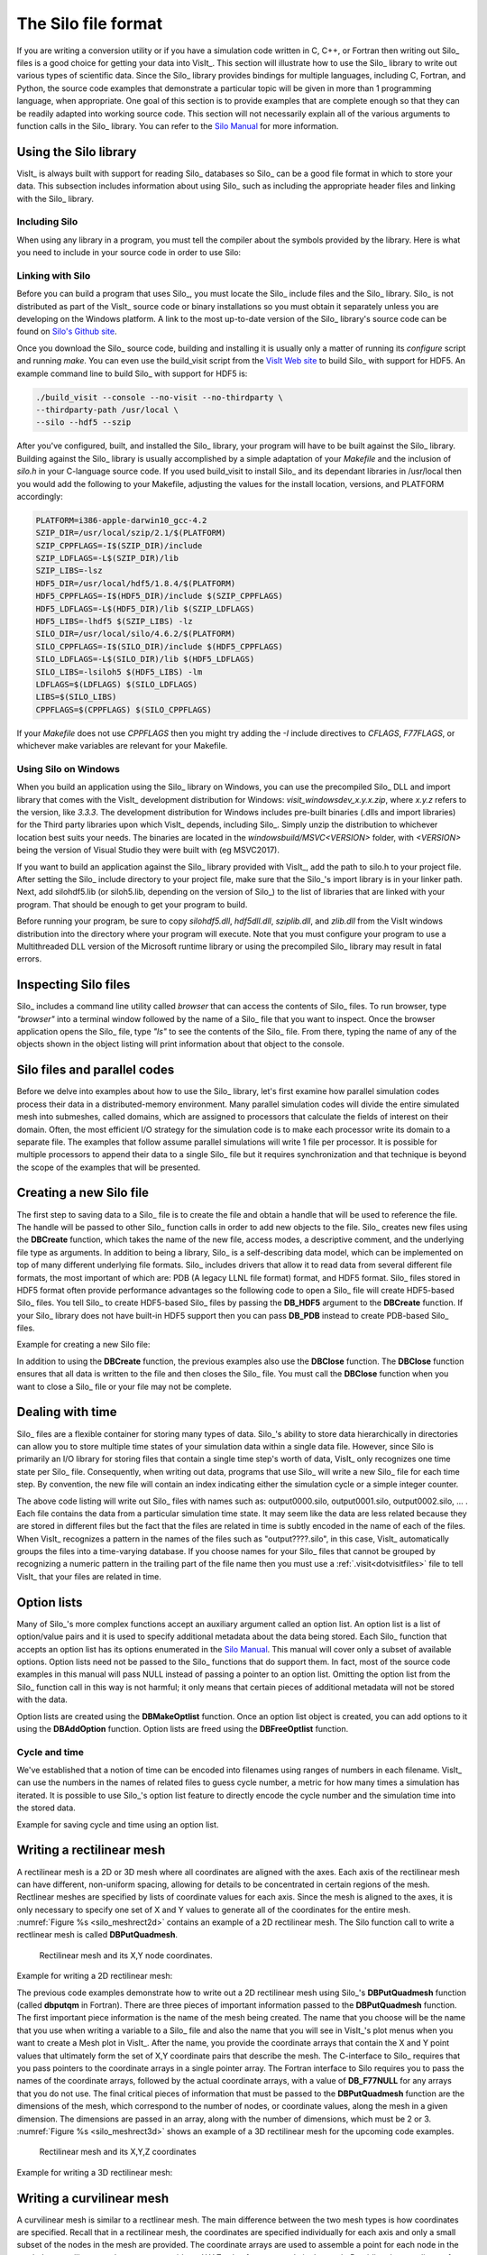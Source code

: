 .. _Data_Into_VisIt_Silo:

The Silo file format
====================

If you are writing a conversion utility or if you have a simulation code written in C, C++, or Fortran then writing out Silo_ files is a good choice for getting your data into VisIt_.
This section will illustrate how to use the Silo_ library to write out various types of scientific data.
Since the Silo_ library provides bindings for multiple languages, including C, Fortran, and Python, the source code examples that demonstrate a particular topic will be given in more than 1 programming language, when appropriate.
One goal of this section is to provide examples that are complete enough so that they can be readily adapted into working source code.
This section will not necessarily explain all of the various arguments to function calls in the Silo_ library.
You can refer to the `Silo Manual <https://software.llnl.gov/Silo/manual.html>`_ for more information.

Using the Silo library
~~~~~~~~~~~~~~~~~~~~~~

VisIt_ is always built with support for reading Silo_ databases so Silo_ can be a good file format in which to store your data.
This subsection includes information about using Silo_ such as including the appropriate header files and linking with the Silo_ library.

Including Silo
""""""""""""""

When using any library in a program, you must tell the compiler about the symbols provided by the library.
Here is what you need to include in your source code in order to use Silo:

.. tabs::

  .. code-tab:: c

    #include <silo.h>

  .. code-tab:: fortranfixed
  
    include "silo.inc"


Linking with Silo
"""""""""""""""""

Before you can build a program that uses Silo_, you must locate the Silo_ include files and the Silo_ library.
Silo_ is not distributed as part of the VisIt_ source code or binary installations so you must obtain it separately unless you are developing on the Windows platform.
A link to the most up-to-date version of the Silo_ library's source code can be found on `Silo's Github site <https://github.com/LLNL/Silo/releases>`_.

Once you download the Silo_ source code, building and installing it is usually only a matter of running its *configure* script and running *make*.
You can even use the build_visit script from the `VisIt Web site <https://github.com/visit-dav/visit/releases>`_ to build Silo_ with support for HDF5.
An example command line to build Silo_ with support for HDF5 is:

.. code-block:: bash

  ./build_visit --console --no-visit --no-thirdparty \
  --thirdparty-path /usr/local \
  --silo --hdf5 --szip

After you've configured, built, and installed the Silo_ library, your program will have to be built against the Silo_ library.
Building against the Silo_ library is usually accomplished by a simple adaptation of your *Makefile* and the inclusion of *silo.h* in your C-language source code.
If you used build_visit to install Silo_ and its dependant libraries in /usr/local then you would add the following to your Makefile, adjusting the values for the install location, versions, and PLATFORM accordingly:

.. code-block::

  PLATFORM=i386-apple-darwin10_gcc-4.2
  SZIP_DIR=/usr/local/szip/2.1/$(PLATFORM)
  SZIP_CPPFLAGS=-I$(SZIP_DIR)/include
  SZIP_LDFLAGS=-L$(SZIP_DIR)/lib
  SZIP_LIBS=-lsz
  HDF5_DIR=/usr/local/hdf5/1.8.4/$(PLATFORM)
  HDF5_CPPFLAGS=-I$(HDF5_DIR)/include $(SZIP_CPPFLAGS)
  HDF5_LDFLAGS=-L$(HDF5_DIR)/lib $(SZIP_LDFLAGS)
  HDF5_LIBS=-lhdf5 $(SZIP_LIBS) -lz
  SILO_DIR=/usr/local/silo/4.6.2/$(PLATFORM)
  SILO_CPPFLAGS=-I$(SILO_DIR)/include $(HDF5_CPPFLAGS)
  SILO_LDFLAGS=-L$(SILO_DIR)/lib $(HDF5_LDFLAGS)
  SILO_LIBS=-lsiloh5 $(HDF5_LIBS) -lm
  LDFLAGS=$(LDFLAGS) $(SILO_LDFLAGS)
  LIBS=$(SILO_LIBS)
  CPPFLAGS=$(CPPFLAGS) $(SILO_CPPFLAGS)

If your *Makefile* does not use *CPPFLAGS* then you might try adding the `-I` include directives to *CFLAGS*, *F77FLAGS*, or whichever make variables are relevant for your Makefile.

Using Silo on Windows
"""""""""""""""""""""

When you build an application using the Silo_ library on Windows, you can use the precompiled Silo_ DLL and import library that comes with the VisIt_ development distribution for Windows: *visit_windowsdev_x.y.x.zip*, where *x.y.z* refers to the version, like *3.3.3*.
The development distribution for Windows includes pre-built binaries (.dlls and import libraries) for the Third party libraries upon which VisIt_ depends, including Silo_.
Simply unzip the distribution to whichever location best suits your needs.
The binaries are located in the *windowsbuild/MSVC<VERSION>* folder, with *<VERSION>* being the version of Visual Studio they were built with (eg MSVC2017).

If you want to build an application against the Silo_ library provided with VisIt_, add the path to silo.h to your project file.
After setting the Silo_ include directory to your project file, make sure that the Silo_'s import library is in your linker path.
Next, add silohdf5.lib (or siloh5.lib, depending on the version of Silo_) to the list of libraries that are linked with your program.
That should be enough to get your program to build.

Before running your program, be sure to copy *silohdf5.dll*, *hdf5dll.dll*, *sziplib.dll*, and *zlib.dll* from the VisIt windows distribution into the directory where your program will execute.
Note that you must configure your program to use a Multithreaded DLL version of the Microsoft runtime library or using the precompiled Silo_ library may result in fatal errors.

Inspecting Silo files
~~~~~~~~~~~~~~~~~~~~~

Silo_ includes a command line utility called *browser* that can access the contents of Silo_ files.
To run browser, type *"browser"* into a terminal window followed by the name of a Silo_ file that you want to inspect.
Once the browser application opens the Silo_ file, type *"ls"* to see the contents of the Silo_ file.
From there, typing the name of any of the objects shown in the object listing will print information about that object to the console.

Silo files and parallel codes
~~~~~~~~~~~~~~~~~~~~~~~~~~~~~

Before we delve into examples about how to use the Silo_ library, let's first examine how parallel simulation codes process their data in a distributed-memory environment.
Many parallel simulation codes will divide the entire simulated mesh into submeshes, called domains, which are assigned to processors that calculate the fields of interest on their domain.
Often, the most efficient I/O strategy for the simulation code is to make each
processor write its domain to a separate file.
The examples that follow assume parallel simulations will write 1 file per processor.
It is possible for multiple processors to append their data to a single Silo_ file but it requires synchronization and that technique is beyond the scope of the examples that will be presented.

Creating a new Silo file
~~~~~~~~~~~~~~~~~~~~~~~~

The first step to saving data to a Silo_ file is to create the file and obtain a handle that will be used to reference the file.
The handle will be passed to other Silo_ function calls in order to add new objects to the file.
Silo_ creates new files using the **DBCreate** function, which takes the name of the new file, access modes, a descriptive comment, and the underlying file type as arguments.
In addition to being a library, Silo_ is a self-describing data model, which can be implemented on top of many different underlying file formats.
Silo_ includes drivers that allow it to read data from several different file formats, the most important of which are: PDB (A legacy LLNL file format) format, and HDF5 format.
Silo_ files stored in HDF5 format often provide performance advantages so the following code to open a Silo_ file will create HDF5-based Silo_ files.
You tell Silo_ to create HDF5-based Silo_ files by passing the **DB_HDF5** argument to the **DBCreate** function.
If your Silo_ library does not have built-in HDF5 support then you can pass **DB_PDB** instead to create PDB-based Silo_ files.


Example for creating a new Silo file:

.. tabs::

  .. code-tab:: c

    #include <silo.h>
    #include <stdio.h>

    int
    main(int argc, char *argv[])
    {
        DBfile *dbfile = NULL;
        /* Open the Silo file */
        dbfile = DBCreate("basic.silo", DB_CLOBBER, DB_LOCAL,
                          "Comment about the data", DB_HDF5);
        if(dbfile == NULL)
        {
            fprintf(stderr, "Could not create Silo file!\n");
            return -1;
        }
        /* Add other Silo calls here. */
        /* Close the Silo file. */
        DBClose(dbfile);
        return 0;
    }

  .. code-tab:: fortranfixed

        progam main
        implicit none
        include "silo.inc"
        integer dbfile, ierr
    c The 11 and 22 arguments represent the lengths of strings
        ierr = dbcreate("fbasic.silo", 11, DB_CLOBBER, DB_LOCAL,
        .               "Comment about the data", 22, DB_HDF5, dbfile)
        if(dbfile.eq.-1) then
            write (6,*) 'Could not create Silo file!\n'
            goto 10000
        endif
    c Add other Silo calls here.
    c Close the Silo file.
        ierr = dbclose(dbfile)
    10000 stop
        end

In addition to using the **DBCreate** function, the previous examples also use the **DBClose** function.
The **DBClose** function ensures that all data is written to the file and then closes the Silo_ file.
You must call the **DBClose** function when you want to close a Silo_ file or your file may not be complete.

Dealing with time
~~~~~~~~~~~~~~~~~

Silo_ files are a flexible container for storing many types of data.
Silo_'s ability to store data hierarchically in directories can allow you to store multiple time states of your simulation data within a single data file.
However, since Silo is primarily an I/O library for storing files that contain a single time step's worth of data, VisIt_ only recognizes one time state per Silo_ file.
Consequently, when writing out data, programs that use Silo_ will write a new Silo_ file for each time step.
By convention, the new file will contain an index indicating either the simulation cycle or a simple integer counter.

.. code-block:: c
  :caption:  C-Language example for dealing with time

  /* SIMPLE SIMULATION SKELETON */
  void write_vis_dump(int cycle)
  {
      DBfile *dbfile = NULL;
      /* Create a unique filename for the new Silo file*/
      char filename[100];
      sprintf(filename, "output%04d.silo", cycle);
      /* Open the Silo file */
      dbfile = DBCreate(filename, DB_CLOBBER, DB_LOCAL,
          "simulation time step", DB_HDF5);
      /* Add other Silo calls to write data here. */
      /* Close the Silo file. */
      DBClose(dbfile);
  }

  int main(int, char **)
  {
      int cycle = 0;
      read_input_deck();
      do
      {
          simulate_one_timestep();
          write_vis_dump(cycle);
          cycle = cycle + 1;
      } while(!simulation_done());
      return 0;
  }

The above code listing will write out Silo_ files with names such as: output0000.silo, output0001.silo, output0002.silo, ... .
Each file contains the data from a particular simulation time state.
It may seem like the data are less related because they are stored in different files but the fact that the files are related in time is subtly encoded in the name of each of the files.
When VisIt_ recognizes a pattern in the names of the files such as "output????.silo", in this case, VisIt_ automatically groups the files into a time-varying database.
If you choose names for your Silo_ files that cannot be grouped by recognizing a
numeric pattern in the trailing part of the file name then you must use a 
:ref:`.visit<dotvisitfiles>` file to tell VisIt_ that your files are related in time.

Option lists
~~~~~~~~~~~~

Many of Silo_'s more complex functions accept an auxiliary argument called an option list.
An option list is a list of option/value pairs and it is used to specify additional metadata about the data being stored.
Each Silo_ function that accepts an option list has its options enumerated in the `Silo Manual <https://software.llnl.gov/Silo/manual.html>`_.
This manual will cover only a subset of available options.
Option lists need not be passed to the Silo_ functions that do support them.
In fact, most of the source code examples in this manual will pass NULL instead of passing a pointer to an option list.
Omitting the option list from the Silo_ function call in this way is not harmful; it only means that certain pieces of additional metadata will not be stored with the data.

Option lists are created using the **DBMakeOptlist** function.
Once an option list object is created, you can add options to it using the **DBAddOption** function.
Option lists are freed using the **DBFreeOptlist** function.

Cycle and time
""""""""""""""

We've established that a notion of time can be encoded into filenames using ranges of numbers in each filename.
VisIt_ can use the numbers in the names of related files to guess cycle number, a metric for how many times a simulation has iterated.
It is possible to use Silo_'s option list feature to directly encode the cycle number and the simulation time into the stored data.

Example for saving cycle and time using an option list.

.. tabs::

  .. code-tab:: c

    /* Create an option list to save cycle and time values. */
    int cycle = 100;
    double dtime = 1.23456789;
    DBoptlist *optlist = DBMakeOptlist(2);
    DBAddOption(optlist, DBOPT_DTIME, &time);
    DBAddOption(optlist, DBOPT_CYCLE, &cycle);
    /* Write a mesh using the option list. */
    DBPutQuadmesh(dbfile, "quadmesh", coordnames, coords, dims, ndims,
                  DB_FLOAT, DB_COLLINEAR, optlist);
    /* Free the option list. */
    DBFreeOptlist(optlist);


  .. code-tab:: fortranfixed

    c Create an option list to save cycle and time values.
        integer cycle /100/
        double precision dtime /1.23456789/
        integer err, ierr, optlistid
        err = dbmkoptlist(2, optlistid)
        err = dbaddiopt(optlistid, DBOPT_CYCLE, cycle)
        err = dbadddopt(optlistid, DBOPT_DTIME, dtime)
    c Write a mesh using the option list.
        err = dbputqm (dbfile, "quadmesh", 8, "xc", 2, "yc", 2,
        .              "zc", 2, x, y, DB_F77NULL, dims, ndims,
        .              DB_FLOAT, DB_COLLINEAR, optlistid, ierr)
    c Free the option list.
        err = dbfreeoptlist(optlistid)


.. _silo_writing_rect_mesh:

Writing a rectilinear mesh
~~~~~~~~~~~~~~~~~~~~~~~~~~

A rectilinear mesh is a 2D or 3D mesh where all coordinates are aligned with the axes.
Each axis of the rectilinear mesh can have different, non-uniform spacing, allowing for details to be concentrated in certain regions of the mesh.
Rectlinear meshes are specified by lists of coordinate values for each axis.
Since the mesh is aligned to the axes, it is only necessary to specify one set of X and Y values to generate all of the coordinates for the entire mesh.
:numref:`Figure %s <silo_meshrect2d>` contains an example of a 2D rectilinear mesh.
The Silo function call to write a rectlinear mesh is called **DBPutQuadmesh**.

.. _silo_meshrect2d:

.. figure:: images/silo_mesh_rect2d.png
  :scale: 50%

  Rectilinear mesh and its X,Y node coordinates.


Example for writing a 2D rectilinear mesh:

.. tabs::

  .. code-tab:: c

    /* Write a rectilinear mesh. */
    float x[] = {0., 1., 2.5, 5.};
    float y[] = {0., 2., 2.25, 2.55, 5.};
    int dims[] = {4, 5};
    int ndims = 2;
    float *coords[] = {x, y};
    DBPutQuadmesh(dbfile, "quadmesh", NULL, coords, dims, ndims,
        DB_FLOAT, DB_COLLINEAR, NULL);


  .. code-tab:: fortranfixed

    c Write a rectilinear mesh
        integer err, ierr, dims(2), ndims, NX, NY
        parameter (NX = 4)
        parameter (NY = 5)
        real x(NX), y(NY)
        data dims/NX, NY/
        data x/0., 1., 2.5, 5./
        data y/0., 2., 2.25, 2.55, 5./
        ndims = 2
        err = dbputqm (dbfile, "quadmesh", 8, "xc", 2, "yc", 2,
        .              "zc", 2, x, y, DB_F77NULL, dims, ndims,
        .              DB_FLOAT, DB_COLLINEAR, DB_F77NULL, ierr)



The previous code examples demonstrate how to write out a 2D rectilinear mesh using Silo_'s **DBPutQuadmesh** function (called **dbputqm** in Fortran).
There are three pieces of important information passed to the **DBPutQuadmesh** function.
The first important piece information is the name of the mesh being created.
The name that you choose will be the name that you use when writing a variable to a Silo_ file and also the name that you will see in VisIt_'s plot menus when you want to create a Mesh plot in VisIt_.
After the name, you provide the coordinate arrays that contain the X and Y point values that ultimately form the set of X,Y coordinate pairs that describe the mesh.
The C-interface to Silo_ requires that you pass pointers to the coordinate arrays in a single pointer array.
The Fortran interface to Silo requires you to pass the names of the coordinate arrays, followed by the actual coordinate arrays, with a value of **DB_F77NULL** for any arrays that you do not use.
The final critical pieces of information that must be passed to the **DBPutQuadmesh** function are the dimensions of the mesh, which correspond to the number of nodes, or coordinate values, along the mesh in a given dimension.
The dimensions are passed in an array, along with the number of dimensions, which must be 2 or 3.
:numref:`Figure %s <silo_meshrect3d>` shows an example of a 3D rectilinear mesh for the upcoming code examples.

.. _silo_meshrect3d:

.. figure:: images/silo_mesh_rect3d.png
  :scale: 50%

  Rectilinear mesh and its X,Y,Z coordinates


Example for writing a 3D rectilinear mesh:

.. tabs::

  .. code-tab:: c

    /* Write a rectilinear mesh. */
    float x[] = {0., 1., 2.5, 5.};
    float y[] = {0., 2., 2.25, 2.55, 5.};
    float z[] = {0., 1., 3.};
    int dims[] = {4, 5, 3};
    int ndims = 3;
    float *coords[] = {x, y, z};
    DBPutQuadmesh(dbfile, "quadmesh", NULL, coords, dims, ndims,
        DB_FLOAT, DB_COLLINEAR, NULL);

  .. code-tab:: fortranfixed

    integer err, ierr, dims(3), ndims, NX, NY, NZ
    parameter (NX = 4)
    parameter (NY = 5)
    parameter (NZ = 3)
    real x(NX), y(NY), z(NZ)
    data x/0., 1., 2.5, 5./
    data y/0., 2., 2.25, 2.55, 5./
    data z/0., 1., 3./
    ndims = 3
    data dims/NX, NY, NZ/
    err = dbputqm (dbfile, "quadmesh", 8, "xc", 2,
    .              "yc", 2, "zc", 2, x, y, z, dims, ndims,
    .              DB_FLOAT, DB_COLLINEAR, DB_F77NULL, ierr)



.. _silo_writing_curvilinear_mesh:

Writing a curvilinear mesh
~~~~~~~~~~~~~~~~~~~~~~~~~~

A curvilinear mesh is similar to a rectlinear mesh.
The main difference between the two mesh types is how coordinates are specified.
Recall that in a rectilinear mesh, the coordinates are specified individually for each axis and only a small subset of the nodes in the mesh are provided.
The coordinate arrays are used to assemble a point for each node in the mesh.
In a curvilinear mesh, you must provide an X,Y,Z value for every node in the mesh.
Providing the coordinates for every point explicitly allows you to specify more
complex geometries than are possible using rectilinear meshes.
Note how the mesh coordinates on the mesh in :numref:`Figure %s <silo_meshcurv2d>` allow it to assume shapes that are not aligned to the coordinate axes.

.. _silo_meshcurv2d:

.. figure:: images/mesh_curv2d.png
  :scale: 30%

  Curvilinear mesh and its X,Y node coordinates


The fine line between a rectilinear mesh and a curvilinear mesh comes down to how the coordinates are specified.
Silo_ dicates that the coordinates be specified with an array of X coordinates, an array of Y-coordinates, and an optional array of Z-coordinates.
The difference, of course, is that in a curvilinear mesh, there are explicit values for each node's X,Y,Z points.
Silo_ uses the same **DBPutQuadmesh** function to write out curvilinear meshes.
The coordinate arrays are passed the same as for the rectilinear mesh, though the X,Y,Z arrays now point to larger arrays.
You can pass the **DB_NONCOLLINEAR** flag to the **DBPutQuadmesh** function in order to indicate that the coordinate arrays contain values for every node in the mesh.

Example for writing a 2D curvilinear mesh:

.. tabs::

  .. code-tab:: c

    /* Write a curvilinear mesh. */
    #define NX 4
    #define NY 3
    float x[NY][NX] = {{0., 1., 3., 3.5}, {0., 1., 2.5, 3.5},
        {0.7, 1.3, 2.3, 3.5}};
    float y[NY][NX] = {{0., 0., 0., 0.}, {1.5, 1.5, 1.25, 1.5},
        {3., 2.75, 2.75, 3.}};
    int dims[] = {NX, NY};
    int ndims = 2;
    float *coords[] = {(float*)x, (float*)y};
    DBPutQuadmesh(dbfile, "quadmesh", NULL, coords, dims, ndims,
                  DB_FLOAT, DB_NONCOLLINEAR, NULL);

  .. code-tab:: fortranfixed

    c Write a curvilinear mesh.
        integer err, ierr, dims(2), ndims, NX, NY
        parameter (NX = 4)
        parameter (NY = 3)
        real x(NX,NY), y(NX,NY)
        data x/0., 1.,  3.,  3.5,
        .    0.,   1.,  2.5, 3.5,
        .    0.7,  1.3, 2.3, 3.5/
        data y/0., 0.,   0.,   0.,
        .    1.5,  1.5,  1.25, 1.5,
        .    3.,   2.75, 2.75, 3./
        ndims = 2
        data dims/NX, NY/
        err = dbputqm (dbfile, "quadmesh", 8, "xc", 2, "yc", 2,
        .              "zc", 2, x, y, DB_F77NULL, dims, ndims,
        .              DB_FLOAT, DB_NONCOLLINEAR, DB_F77NULL, ierr)


:numref:`Figure %s <silo_meshcurv3d>` shows a simple 3D curvilinear mesh that is 1 cell thick in the Z-dimension.
The number of cells in a dimension is 1 less than the number of nodes in the same dimension.
As you increase the number of nodes in the Z-dimension, you must also add more X and Y coordinate values because the X,Y,Z values for node coordinates must be fully specified for a curvilinear mesh.

.. _silo_meshcurv3d:

.. figure:: images/mesh_curv3d.png
  :scale: 40%

  Curvilinear mesh and its X,Y node coordinates

Example for writing a 3D curvilinear mesh:

.. tabs::

  .. code-tab:: c

    /* Write a curvilinear mesh. */
    #define NX 4
    #define NY 3
    #define NZ 2
    float x[NZ][NY][NX] = {
        {{0.,1.,2.,3.},{0.,1.,2.,3.}, {0.,1.,2.,3.}},
        {{0.,1.,2.,3.},{0.,1.,2.,3.}, {0.,1.,2.,3.}}
    };
    float y[NZ][NY][NX] = {
        {{0.5,0.,0.,0.5},{1.,1.,1.,1.}, {1.5,2.,2.,1.5}},
        {{0.5,0.,0.,0.5},{1.,1.,1.,1.}, {1.5,2.,2.,1.5}}
    };
    float z[NZ][NY][NX] = {
        {{0.,0.,0.,0.},{0.,0.,0.,0.},{0.,0.,0.,0.}},
        {{1.,1.,1.,1.},{1.,1.,1.,1.},{1.,1.,1.,1.}}
    };
    int dims[] = {NX, NY, NZ};
    int ndims = 3;
    float *coords[] = {(float*)x, (float*)y, (float*)z};
    DBPutQuadmesh(dbfile, "quadmesh", NULL, coords, dims, ndims,
                  DB_FLOAT, DB_NONCOLLINEAR, NULL);

  .. code-tab:: fortranfixed

    c Write a curvilinear mesh
        integer err, ierr, dims(3), ndims, NX, NY, NZ
        parameter (NX = 4)
        parameter (NY = 3)
        parameter (NZ = 2)
        real x(NX,NY,NZ), y(NX,NY,NZ), z(NX,NY,NZ)
        data x/0., 1.,2.,3.,  0.,1.,2.,3., 0., 1.,2.,3.,
        .    0.,   1.,2.,3.,  0.,1.,2.,3., 0., 1.,2.,3./
        data y/0.5,0.,0.,0.5, 1.,1.,1.,1., 1.5,2.,2.,1.5,
        .    0.5,  0.,0.,0.5, 1.,1.,1.,1., 1.5,2.,2.,1.5/
        data z/0., 0.,0.,0.,  0.,0.,0.,0., 0., 0.,0.,0,
        .    1.,   1.,1.,1.,  1.,1.,1.,1., 1., 1.,1.,1./
        ndims = 3
        data dims/NX, NY, NZ/
        err = dbputqm (dbfile, "quadmesh", 8, "xc", 2,
        .              "yc", 2, "zc", 2, x, y, z, dims, ndims,
        .              DB_FLOAT, DB_NONCOLLINEAR, DB_F77NULL, ierr)


Writing a point mesh
~~~~~~~~~~~~~~~~~~~~

A point mesh is a set of 2D or 3D points where the nodes also constitute the cells in the mesh.
Silo_ provides the **DBPutPointmesh** function so you can write out particle systems represented as point meshes.

.. _silo_meshpoint2d:

.. figure:: images/mesh_point2d.png
  :scale: 30%

  2D point mesh

Example for writing a 2D point mesh:

.. tabs::

  .. code-tab:: c

    /* Create some points to save. */
    #define NPTS 100
    int i, ndims = 2;
    float x[NPTS], y[NPTS];
    float *coords[] = {(float*)x, (float*)y};
    for(i = 0; i < NPTS; ++i)
    {
        float t = ((float)i) / ((float)(NPTS-1));
        float angle = 3.14159 * 10. * t;
        x[i] = t * cos(angle);
        y[i] = t * sin(angle);
    }
    /* Write a point mesh. */
    DBPutPointmesh(dbfile, "pointmesh", ndims, coords, NPTS,
                   DB_FLOAT, NULL);

  .. code-tab:: fortranfixed

    c Create some points to save.
        integer err, ierr, i, ndims, NPTS
        parameter (NPTS = 100)
        real x(NPTS), y(NPTS), t, angle
        do 10000 i = 0,NPTS-1
            t = float(i) / float(NPTS-1)
            angle = 3.14159 * 10. * t
            x(i+1) = t * cos(angle);
            y(i+1) = t * sin(angle);
    10000 continue
        ndims = 2
    c Write a point mesh.
        err = dbputpm (dbfile, "pointmesh", 9, ndims, x, y,
        .              DB_F77NULL, NPTS, DB_FLOAT, DB_F77NULL, ierr)

Writing a 3D point mesh is very similar to writing a 2D point mesh with the exception that for a 3D point mesh, you must specify a Z-coordinate.
:numref:`Figure %s <silo_meshpoint3d>` shows what happens when we extend our 2D point mesh example into 3D.

.. _silo_meshpoint3d:

.. figure:: images/mesh_point3d.png
  :scale: 40%

  3D point mesh


Example for writing a 3D point mesh:

.. tabs::

  .. code-tab:: c

    /* Create some points to save. */
    #define NPTS 100
    int i, ndims = 3;
    float x[NPTS], y[NPTS], z[NPTS];
    float *coords[] = {(float*)x, (float*)y, (float*)z};
    for(i = 0; i < NPTS; ++i)
    {
        float t = ((float)i) / ((float)(NPTS-1));
        float angle = 3.14159 * 10. * t;
        x[i] = t * cos(angle);
        y[i] = t * sin(angle);
        z[i] = t;
    }
    /* Write a point mesh. */
    DBPutPointmesh(dbfile, "pointmesh", ndims, coords, NPTS,
                    DB_FLOAT, NULL);

  .. code-tab:: fortranfixed

    c Create some points to save
        integer err, ierr, i, ndims, NPTS
        parameter (NPTS = 100)
        real x(NPTS), y(NPTS), z(NPTS), t, angle
        do 10000 i = 0,NPTS-1
            t = float(i) / float(NPTS-1)
            angle = 3.14159 * 10. * t
            x(i+1) = t * cos(angle);
            y(i+1) = t * sin(angle);
            z(i+1) = t
    10000 continue
        ndims = 3
    c Write a point mesh
        err = dbputpm (dbfile, "pointmesh", 9, ndims, x, y, z,
        .              NPTS, DB_FLOAT, DB_F77NULL, ierr)


Writing an unstructured mesh
~~~~~~~~~~~~~~~~~~~~~~~~~~~~

Unstructured meshes are collections of different types of zones and are useful because they can represent more complex mesh geometries than structured meshes can.
This section explains the Silo_ functions that are used to write out an unstructured mesh.

.. _silo_meshucd2d:

.. figure:: images/mesh_ucd2d.png
  :scale: 30%

  2D unstructured mesh composed of triangles and quadrilaterals.
  The node numbers are labelled red and the zone numbers are labeled blue.

Silo_ supports the creation of 2D unstructured meshes composed of triangles, quadrilaterals, and polygonal cells.
However, VisIt_ splits polygonal cells into triangles.
Unstructured meshes are specified in terms of a set of nodes and then a zone list consisting of lists of nodes, called connectivity information, that make up the zones in the mesh.
When creating connectivity information, be sure that the nodes in your zones are specified so that when you iterate over the nodes in the zone that a counter-clockwise pattern is observed.
Silo_ provides the **DBPutZonelist** function to store out the connectivity information.
The coordinates for the unstructured mesh itself is written out using the
**DBPutUcdmesh** function.


Example for writing a 2D unstructured mesh:

.. tabs::

  .. code-tab:: c

    /* Node coordinates */
    float x[] = {0., 2., 5., 3., 5., 0., 2., 4., 5.};
    float y[] = {0., 0., 0., 3., 3., 5., 5., 5., 5.};
    float *coords[] = {x, y};
    /* Connectivity */
    int nodelist[] = {
        2,4,7, /* tri zone 1 */
        4,8,7, /* tri zone 2 */
        1,2,7,6, /* quad zone 3 */
        2,3,5,4, /* quad zone 4 */
        4,5,9,8 /* quad zone 5 */
    };
    int lnodelist = sizeof(nodelist) / sizeof(int);
    /* shape type 1 has 3 nodes (tri), shape type 2 is quad */
    int shapesize[] = {3, 4};
    /* We have 2 tris and 3 quads */
    int shapecounts[] = {2, 3};
    int nshapetypes = 2;
    int nnodes = 9;
    int nzones = 5;
    int ndims = 2;
    /* Write out connectivity information. */
    DBPutZonelist(dbfile, "zonelist", nzones, ndims, nodelist, lnodelist,
                  1, shapesize, shapecounts, nshapetypes);
    /* Write an unstructured mesh. */
    DBPutUcdmesh(dbfile, "mesh", ndims, NULL, coords, nnodes, nzones,
                "zonelist", NULL, DB_FLOAT, NULL);


  .. code-tab:: fortranfixed

        integer err, ierr, ndims, nshapetypes, nnodes, nzones
    c Node coordinates
        real x(9) /0., 2., 5., 3., 5., 0., 2., 4., 5./
        real y(9) /0., 0., 0., 3., 3., 5., 5., 5., 5./
    c Connectivity
        integer LNODELIST
        parameter (LNODELIST = 18)
        integer nodelist(LNODELIST) /2,4,7,
        . 4,8,7,
        . 1,2,7,6,
        . 2,3,5,4,
        . 4,5,9,8/
    c Shape type 1 has 3 nodes (tri), shape type 2 is quad
        integer shapesize(2) /3, 4/
    c We have 2 tris and 3 quads
        integer shapecounts(2) /2, 3/
        nshapetypes = 2
        nnodes = 9
        nzones = 5
        ndims = 2
    c Write out connectivity information.
        err = dbputzl(dbfile, "zonelist", 8, nzones, ndims, nodelist,
        . LNODELIST, 1, shapesize, shapecounts, nshapetypes, ierr)
    c Write an unstructured mesh
        err = dbputum(dbfile, "mesh", 4, ndims, x, y, DB_F77NULL,
        . "X", 1, "Y", 1, DB_F77NULL, 0, DB_FLOAT, nnodes, nzones,
        . "zonelist", 8, DB_F77NULL, 0, DB_F77NULL, ierr)

3D unstructured meshes are created much the same way as 2D unstructured meshes are created.
The main difference is that in 2D, you use triangles and quadrilateral zone types, in 3D, you use hexahedrons, pyramids, prisms, and tetrahedrons to compose your mesh.
The procedure for creating the node coordinates is the same with the exception that 3D meshes also require a Z-coordinate.
The procedure for creating the zone list (connectivity information) is the same except that you specify cells using a larger number of nodes because they are 3D.
The order in which the nodes are specified is also more important for 3D shapes because if the nodes are not given in the right order, the zones can become tangled.
The proper zone ordering for each of the four supported 3D zone shapes is shown in :numref:`Figure %s <silo_celltypes>`.

.. _silo_celltypes:

.. figure:: images/silo_celltypes.png
  :scale: 50%

  Node ordering for Silo_'s 3D unstructured zone types. 


:numref:`Figure %s <silo_meshucd3d>` shows an example of a simple 3D unstructured mesh consisting of 2 hexahedrons, 1 pyramid, 1 prism, and 1 tetrahedron.

.. _silo_meshucd3d:

.. figure:: images/mesh_ucd3d.png
  :scale: 60%

  Node numbers on the left and the mesh, colored by zone type, on the right.
  Hexahedron (red), Pyramid (blue), Prism (yellow), Tetrahedron (green).

Example for writing a 3D unstructured mesh:

.. tabs::

  .. code-tab:: c

    /* Node coordinates */
    float x[] = {0.,2.,2.,0.,0.,2.,2.,0.,0.,2.,2.,0.,1.,2.,4.,4.};
    float y[] = {0.,0.,0.,0.,2.,2.,2.,2.,4.,4.,4.,4.,6.,0.,0.,0.};
    float z[] = {2.,2.,0.,0.,2.,2.,0.,0.,2.,2.,0.,0.,1.,4.,2.,0.};
    float *coords[] = {x, y, z};
    /* Connectivity */
    int nodelist[] = {
        1,2,3,4,5,6,7,8,    /* hex, zone 1 */
        5,6,7,8,9,10,11,12, /* hex, zone 2 */
        9,10,11,12,13,      /* pyramid, zone 3 */
        2,3,16,15,6,7,      /* prism, zone 4 */
        2,15,14,6           /* tet, zone 5 */
    };
    int lnodelist = sizeof(nodelist) / sizeof(int);
    /* shape type 1 has 8 nodes (hex) */
    /* shape type 2 has 5 nodes (pyramid) */
    /* shape type 3 has 6 nodes (prism) */
    /* shape type 4 has 4 nodes (tet) */
    int shapesize[] = {8,5,6,4};
    /* We have 2 hex, 1 pyramid, 1 prism, 1 tet */
    int shapecounts[] = {2,1,1,1};
    int nshapetypes = 4;
    int nnodes = 16;
    int nzones = 5;
    int ndims = 3;
    /* Write out connectivity information. */
    DBPutZonelist(dbfile, "zonelist", nzones, ndims, nodelist, lnodelist,
                  1, shapesize, shapecounts, nshapetypes);
    /* Write an unstructured mesh. */
    DBPutUcdmesh(dbfile, "mesh", ndims, NULL, coords, nnodes, nzones,
                 "zonelist", NULL, DB_FLOAT, NULL);

  .. code-tab:: fortranfixed

        integer err, ierr, ndims, nzones
        integer NSHAPETYPES, NNODES
        parameter (NSHAPETYPES = 4)
        parameter (NN = 16)
    c Node coordinates
        real x(NN) /0.,2.,2.,0.,0.,2.,2.,0.,0.,2.,2.,0.,1.,2.,4.,4./
        real y(NN) /0.,0.,0.,0.,2.,2.,2.,2.,4.,4.,4.,4.,6.,0.,0.,0./
        real z(NN) /2.,2.,0.,0.,2.,2.,0.,0.,2.,2.,0.,0.,1.,4.,2.,0./
    c Connectivity
        integer LNODELIST
        parameter (LNODELIST = 31)
        integer nodelist(LNODELIST) /1,2,3,4,5,6,7,8,
        . 5,6,7,8,9,10,11,12,
        . 9,10,11,12,13,
        . 2,3,16,15,6,7,
        . 2,15,14,6/
    c Shape type 1 has 8 nodes (hex)
    c Shape type 2 has 5 nodes (pyramid)
    c Shape type 3 has 6 nodes (prism)
    c Shape type 4 has 4 nodes (tet)
        integer shapesize(NSHAPETYPES) /8, 5, 6, 4/
    c We have 2 hex, 1 pyramid, 1 prism, 1 tet
        integer shapecounts(NSHAPETYPES) /2, 1, 1, 1/
        nzones = 5
        ndims = 3
    c Write out connectivity information.
        err = dbputzl(dbfile, "zonelist", 8, nzones, ndims, nodelist,
        .             LNODELIST, 1, shapesize, shapecounts, NSHAPETYPES, ierr)
    c Write an unstructured mesh
        err = dbputum(dbfile, "mesh", 4, ndims, x, y, z,
        .             "X", 1, "Y", 1, "Z", 1, DB_FLOAT, NN, nzones,
        .             "zonelist", 8, DB_F77NULL, 0, DB_F77NULL, ierr)


Adding axis labels and axis units
"""""""""""""""""""""""""""""""""

.. _silo_meshlabel:

.. figure:: images/mesh_label.png
  :scale: 30%

  Custom mesh labels and units along the X and Y Axes

It is possible to add additional annotations to your meshes that you store to Silo_ files using Silo_'s option list mechanism.
This subsection covers how to change the axis titles and units that will be used when VisIt_ plots your mesh.
By default, VisIt_ uses "X-Axis", "Y-Axis", and "ZAxis" when labelling the coordinate axes.
You can override the default labels using an option list.
Option lists are created with the **DBMakeOptlist** function and freed with the **DBFreeOptlist** function.
All of the Silo_ functions for writing meshes that we've demonstrated so far can
accept option lists that contain custom axis labels and units.
Refer to the `Silo Manual <https://software.llnl.gov/Silo/manual.html>`_ for more information on additional options that can be passed via option lists.

Adding customized labels and units for a mesh by using option lists ensures that VisIt_ uses your customized labels and units instead of the default values.
:numref:`Figure %s <silo_meshlabel>` shows how the labels and units in the previous examples show up in VisIt_'s visualization window.

Example for associating new axis labels and units with a mesh:

.. tabs::

  .. code-tab:: c

    /* Create an option list to contain labels and units. */
    DBoptlist *optlist = DBMakeOptlist(4);
    DBAddOption(optlist, DBOPT_XLABEL, (void *)"Pressure");
    DBAddOption(optlist, DBOPT_XUNITS, (void *)"kP");
    DBAddOption(optlist, DBOPT_YLABEL, (void *)"Temperature");
    DBAddOption(optlist, DBOPT_YUNITS, (void *)"Degrees Celsius");
    /* Write a quadmesh with an option list. */
    DBPutQuadmesh(dbfile, "quadmesh", NULL, coords, dims, ndims,
                  DB_FLOAT, DB_COLLINEAR, optlist);
    /* Free the option list. */
    DBFreeOptlist(optlist);

  .. code-tab:: fortranfixed

    c Create an option list to contain labels and units.
        integer err, ierr, optlistid
        err = dbmkoptlist(4, optlistid)
        err = dbaddcopt(optlistid, DBOPT_XLABEL, "Pressure", 8)
        err = dbaddcopt(optlistid, DBOPT_XUNITS, "kP", 2)
        err = dbaddcopt(optlistid, DBOPT_YLABEL, "Temperature", 11)
        err = dbaddcopt(optlistid, DBOPT_YUNITS, "Celsius", 7)
    c Write a quadmesh with an option list.
        err = dbputqm (dbfile, "quadmesh", 8, "xc", 2,
        .              "yc", 2, "zc", 2, x, y, DB_F77NULL, dims, ndims,
        .              DB_FLOAT, DB_COLLINEAR, optlistid, ierr)
    c Free the option list
        err = dbfreeoptlist(optlistid)


Writing a scalar variable
~~~~~~~~~~~~~~~~~~~~~~~~~

Silo_ provides several different functions for writing variables; one for each basic type of mesh: quadmesh (rectilinear and curvilinear), unstructured mesh, and point mesh.
Each of these functions can be used to write either zone-centered or node-centered data.
This section concentrates on how to write scalar variables; vector and tensor variable components can be written as scalar variables and reassembled into vectors and tensors using expressions, covered in :ref:`Writing expressions <silo_writing_expressions>`.
This section's code examples use the rectilinear, curvilinear, point, and unstructured meshes that have appeared in previous code examples.

Zone centering vs. Node centering
"""""""""""""""""""""""""""""""""

VisIt_ supports two types of variable centering: zone-centering and node-centering.
A variable's centering indicates how its values are attached to the mesh on which the variable is defined.
When a variable is zone-centered, each zone is assigned a single value.
If you were to plot a zone-centered value in VisIt_, each zone would be drawn using a uniform color and picking anywhere in the zone would yield the same value.
Arrays containing values that are to be zone-centered on a mesh must contain the same number of elements as there are zones in the mesh.
Node-centered arrays, on the other hand, contain a value for every node in the mesh.
When you plot a node-centered value in VisIt_, VisIt_ interpolates the values from the nodes across the zone's surface, usually producing a smooth gradient of values across the zone.

.. _silo_varcentering:

.. figure:: images/var_centering.png
  :scale: 30%

  Zone centering (left) and Node-centering (right)


API Commonality
"""""""""""""""

Each of the provided functions for writing scalar variables does have certain arguments in common.
For example, all of the functions must be provided the name of the variable to
write out.
The name that you pick is the name that will appear in VisIt_'s plot menus.
Be careful when you pick your variable names because you should avoid characters that include punctuation marks and spaces.
Variable names should only contain letters and numbers and they should begin with a letter.
These guidelines are in place to assure that your data files will have the utmost compatibility with VisIt's :ref:`Expression<Expressions>` language.

All variables must be defined on a mesh.
If you examine the code examples in this section, each Silo_ function that writes out a variable will be passed the name of the mesh on which the variable is to be defined.

Each of the Silo_ function calls will accept a pointer to the array that contains the variable's data.
The data can be stored in several internal formats: **char**, **short**, **int**, **long**, **float**, and **double**.
Since Silo_'s variable writing functions use a pointer to pass the data, you can pass a pointer that points to data in any of the mentioned types.
In addition, you must pass a flag that indicates to Silo_ the type of data stored in the array whose address you've passed.

Most of the remaining arguments to Silo_'s variable writing functions are specific to the types of meshes on which the variable is defined so the rest of this section will provide examples for writing out variables that are defined on various mesh types.

Rectilinear and curvilinear meshes
""""""""""""""""""""""""""""""""""

Recall from sections :ref:`Writing a rectilinear mesh<silo_writing_rect_mesh>` and :ref:`Writing a curvilinear mesh<silo_writing_curvilinear_mesh>` that the procedure for creating rectilinear and curvilinear meshes was similar and the chief difference between the two mesh types was in how their coordinates were specified.
While a rectilinear mesh's coordinates could be specified quite compactly as separate X,Y,Z arrays made up of unique values along a coordinate axis, the curvilinear mesh required X,Y,Z coordinate arrays that contained the X,Y,Z values for every node in the mesh.
Regardless of how the coordinates were specified, both mesh types contain
(NX-1)*(NY-1)*(NZ-1) zones and NX*NY*NZ nodes.
This means that the code to write a variable on a rectilinear mesh will be identical to the code to write a zone-centered variable on a curvilinear mesh!
Silo_ provides the **DBPutQuadvar1** function to write scalar variables for both rectilinear and curvilinear meshes.

Example for writing zone-centered variables:

.. tabs::

  .. code-tab:: c

    /* The data must be (NX-1) * (NY-1) since it is zonal. */
    float var1[] = {
        0., 1., 2.,
        3., 4., 5.,
        6., 7., 8.,
        9., 10., 11.
    };
    double var2[] = {
        0.00, 1.11, 2.22,
        3.33, 4.44, 5.55,
        6.66, 7.77, 8.88,
        9.99, 10.1, 11.11
    };
    int var3[] = {
        0, 1, 2,
        3, 4, 5,
        6, 7, 8,
        9, 10, 11
    };
    char var4[] = {
        0, 1, 2,
        3, 4, 5,
        6, 7, 8,
        9, 10, 11
    };
    /* Note dims are 1 less than mesh's dims in each dimension. */
    int dims[]={3, 4};
    int ndims = 2;
    DBPutQuadvar1(dbfile, "var1", "quadmesh", var1, dims,
                  ndims, NULL, 0, DB_FLOAT, DB_ZONECENT, NULL);
    /* Write a double-precision variable. */
    DBPutQuadvar1(dbfile, "var2", "quadmesh", (float*)var2, dims,
                  ndims, NULL, 0, DB_DOUBLE, DB_ZONECENT, NULL);
    /* Write an integer variable */
    DBPutQuadvar1(dbfile, "var3", "quadmesh", (float*)var3, dims,
                  ndims, NULL, 0, DB_INT, DB_ZONECENT, NULL);
    /* Write a char variable */
    DBPutQuadvar1(dbfile, "var4", "quadmesh", (float*)var4, dims,
                  ndims, NULL, 0, DB_CHAR, DB_ZONECENT, NULL);


  .. code-tab:: fortranfixed

        integer err, ierr, dims(2), ndims, NX, NY, ZX, ZY
        parameter (NX = 4)
        parameter (NY = 5)
        parameter (ZX = NX-1)
        parameter (ZY = NY-1)
        real var1(ZX,ZY)
        double precision var2(ZX,ZY)
        integer var3(ZX,ZY)
        character var4(ZX,ZY)
        data var1/0., 1., 2.,
        .         3., 4., 5.,
        .         6., 7., 8.,
        .         9., 10., 11./
        data var2/0.,1.11,2.22,
        .         3.33, 4.44, 5.55,
        .         6.66, 7.77, 8.88,
        .         9.99, 10.1, 11.11/
        data var3/0,1,2,
        .         3, 4, 5,
        .         6, 7, 8,
        .         9, 10, 11/
        data var4/0,1,2,
        .         3, 4, 5,
        .         6, 7, 8,
        .         9, 10, 11/
        data dims/ZX, ZY/
        ndims = 2
        err = dbputqv1(dbfile, "var1", 4, "quadmesh", 8, var1, dims,
        .              ndims, DB_F77NULL, 0, DB_FLOAT, DB_ZONECENT, DB_F77NULL, ierr)
    c Write a double-precision variable
        err = dbputqv1(dbfile, "var2", 4, "quadmesh", 8, var2, dims,
        .              ndims, DB_F77NULL, 0, DB_DOUBLE, DB_ZONECENT,
        .              DB_F77NULL, ierr)
    c Write an integer variable
        err = dbputqv1(dbfile, "var3", 4, "quadmesh", 8, var3, dims,
        .              ndims, DB_F77NULL, 0, DB_INT, DB_ZONECENT, DB_F77NULL, ierr)
    c Write a char variable
        err = dbputqv1(dbfile, "var4", 4, "quadmesh", 8, var4, dims,
        .              ndims, DB_F77NULL, 0, DB_CHAR, DB_ZONECENT, DB_F77NULL, ierr)

Both of the previous code examples produce a data file with 4 different scalar arrays.
Note that in both of the previous code examples, the same **DBPutQuadvar1** function (or **dbputqv1** in Fortran) function was used to write out data arrays of differing types.

The **DBPutQuadvar1** function can also be used to write out node centered variables.
There are two differences that you must observe when writing a node-centered variable as opposed to writing a zone-centered variable.
First, the data array that you pass to the **DBPutQuadvar1** function must be larger by 1 in each of its dimensions and you must pass **DB_NODECENT** instead of **DB_ZONECENT**.

Example for writing node-centered variables:

.. tabs::

  .. code-tab:: c

    /* The data must be NX * NY since it is nodal. */
    #define NX 4
    #define NY 5
    float nodal[] = {
        0., 1., 2., 3.,
        4., 5., 6., 7.,
        8., 9., 10., 11.,
        12., 13., 14., 15.,
        16., 17., 18., 19.
    };
    /* Nodal variables have same #values as #nodes in mesh */
    int dims[]={NX, NY};
    int ndims = 2;
    DBPutQuadvar1(dbfile, "nodal", "quadmesh", nodal, dims,
                  ndims, NULL, 0, DB_FLOAT, DB_NODECENT, NULL);


  .. code-tab:: fortranfixed

    c The data must be NX * NY since it is nodal.
        integer err, ierr, dims(2), ndims, NX, NY
        parameter (NX = 4)
        parameter (NY = 5)
        real nodal(NX, NY)
        data dims/NX, NY/
        data nodal/0., 1., 2., 3.,
        .          4., 5., 6., 7.,
        .          8., 9., 10., 11.,
        .          12., 13., 14., 15.,
        .          16., 17., 18., 19./
    c Nodal variables have same #values as #nodes in mesh
        err = dbputqv1(dbfile, "nodal", 5, "quadmesh", 8, nodal,
        .              dims, ndims, DB_F77NULL, 0, DB_FLOAT, DB_NODECENT,
        .              DB_F77NULL, ierr)


Writing variables to 3D curvilinear and rectilinear meshes follows the same basic rules as writing variables for 2D meshes.
For zone-centered variables, you must have (NX- 1)*(NY-1)*(NZ-1) data values and for node-centered variables, you must have NX*NY*NZ data values.
:numref:`Figure %s <silo_quadvar3d>` shows what the data values look like for the Silo_ files produced by the examples to come.

.. _silo_quadvar3d:

.. figure:: images/var_quadvar3d.png
  :scale: 40%

  Zone centered variable in 3D and a node-centered varaible in 3D (shown with a partially transparent plot)

Example for writing variables on a 3D mesh:

.. tabs::

  .. code-tab:: c

    #define NX 4
    #define NY 3
    #define NZ 2

    /* Write a zone-centered variable. */
    void write_zonecent_quadvar(DBfile *dbfile)
    {
        int i, dims[3], ndims = 3;
        int ncells = (NX-1)*(NY-1)*(NZ-1);
        float *data = (float *)malloc(sizeof(float)*ncells);
        for(i = 0; i < ncells; ++i)
            data[i] = (float)i;
        dims[0] = NX-1; dims[1] = NY-1; dims[2] = NZ-1;
        DBPutQuadvar1(dbfile, "zonal", "quadmesh", data, dims,
                      ndims, NULL, 0, DB_FLOAT, DB_ZONECENT, NULL);
        free(data);
    }

    /* Write a node-centered variable. */
    void write_nodecent_quadvar(DBfile *dbfile)
    {
        int i, dims[3], ndims = 3;
        int nnodes = NX*NY*NZ;
        float *data = (float *)malloc(sizeof(float)*nnodes);
        for(i = 0; i < nnodes; ++i)
            data[i] = (float)i;
        dims[0] = NX; dims[1] = NY; dims[2] = NZ;
        DBPutQuadvar1(dbfile, "nodal", "quadmesh", data, dims,
                      ndims, NULL, 0, DB_FLOAT, DB_NODECENT, NULL);
        free(data);
    }

  .. code-tab:: fortranfixed

    c Write a zone-centered variable.
        subroutine write_zonecent_quadvar(dbfile)
        implicit none
        integer dbfile
        include "silo.inc"
        integer err, ierr, dims(3), ndims, i,j,k,index, ZX,ZY,ZZ
        parameter (ZX = 3)
        parameter (ZY = 2)
        parameter (ZZ = 1)
        integer zonal(ZX, ZY, ZZ)
        data dims/ZX, ZY, ZZ/
        index = 0
        do 10020 k=1,ZZ
        do 10010 j=1,ZY
        do 10000 i=1,ZX
            zonal(i,j,k) = index
            index = index + 1
    10000 continue
    10010 continue
    10020 continue
        ndims = 3
        err = dbputqv1(dbfile, "zonal", 5, "quadmesh", 8, zonal, dims,
        .              ndims, DB_F77NULL, 0, DB_INT, DB_ZONECENT, DB_F77NULL, ierr)
        end
    c Write a node-centered variable.
        subroutine write_nodecent_quadvar(dbfile)
        implicit none
        integer dbfile
        include "silo.inc"
        integer err, ierr, dims(3), ndims, i,j,k,index, NZ, NY, NZ
        parameter (NX = 4)
        parameter (NY = 3)
        parameter (NZ = 2)
        real nodal(NX, NY, NZ)
        data dims/NX, NY, NZ/
        index = 0
        do 20020 k=1,NZ
        do 20010 j=1,NY
        do 20000 i=1,NX
            nodal(i,j,k) = float(index)
            index = index + 1
    20000 continue
    20010 continue
    20020 continue
        ndims = 3
        err = dbputqv1(dbfile, "nodal", 5, "quadmesh", 8, nodal, dims,
        .              ndims, DB_F77NULL, 0, DB_FLOAT, DB_NODECENT, DB_F77NULL, ierr)
        end

Point meshes
""""""""""""

Point meshes, which are meshes composed of a set of points can, like other mesh types, have values associated with each point.
Silo_ provides the **DBPutPointVar1** function that you can use to write out a scalar variable stored on a point mesh.
Nodes and the zones are really the same thing in a point mesh so you can consider zone-centered scalars to be the same thing as node-centered scalars.

.. _silo_pointvar3d:

.. figure:: images/var_pointvar3d.png
  :scale: 30%

  Scalar variable defined on a point mesh

 
Example for writing variables on a 3D point mesh:

.. tabs::

  .. code-tab:: c

    /* Create some values to save. */
    int i;
    float var[NPTS];
    for(i = 0; i < NPTS; ++i)
        var[i] = (float)i;
    /* Write the point variable. */
    DBPutPointvar1(dbfile, "pointvar", "pointmesh", var, NPTS,
                   DB_FLOAT, NULL);

  .. code-tab:: fortranfixed

    c Create some values to save.
        integer err, ierr, i, NPTS
        parameter (NPTS = 100)
        real var(NPTS)
        do 10010 i = 1,NPTS
            var(i) = float(i-1)
    10010 continue
    c Write the point variable
        err = dbputpv1(dbfile, "pointvar", 8, "pointmesh", 9,
        .              var, NPTS, DB_FLOAT, DB_F77NULL, ierr)

Unstructured meshes
"""""""""""""""""""

.. _silo_ucdvar2d:

.. figure:: images/var_ucdvar2d.png
  :scale: 40%

  A 2D unstructured mesh with a zonal variable (left) and a nodal varaible (right)

Writing a variable on an unstructured mesh is done following a procedure similar to that for writing a variable on a point mesh.
As with other mesh types, a scalar variable defined on an unstructured grid can be zone-centered or node-centered.
If the variable is zone-centered then the data array required to store the variable on the unstructured mesh must be a 1-D array with the same number of elements as the mesh has zones.
If the variable to be stored is node-centered then the array containing the variable must be a 1-D array with the same number of elements as the mesh has nodes.
Thinking of the data array as a 1-D array simplifies indexing since the number used to identify a particular node is the same index that would be used to access data in the variable array (assuming 0-origin in C and 1-origin in Fortran).
Since the data array is always 1-D for an unstructured mesh, the code to store variables on 2D and 3D unstructured meshes is identical.
:numref:`Figure %s <silo_ucdvar2d>` shows a 2D unstructured mesh with both zonal and nodal variables.
Silo_ provides the **DBPutUcdvar1** function for writing scalar variables on unstructured meshes.

Example for writing variables on an unstructured mesh:

.. tabs::

  .. code-tab:: c

    float nodal[] = {1.,2.,3.,4.,5.,6.,7.,8.,9.};
    float zonal[] = {1.,2.,3.,4.,5.};
    int nnodes = 9;
    int nzones = 5;
    /* Write a zone-centered variable. */
    DBPutUcdvar1(dbfile, "zonal", "mesh", zonal, nzones, NULL, 0,
                 DB_FLOAT, DB_ZONECENT, NULL);
    /* Write a node-centered variable. */
    DBPutUcdvar1(dbfile, "nodal", "mesh", nodal, nnodes, NULL, 0,
                 DB_FLOAT, DB_NODECENT, NULL);

  .. code-tab:: fortranfixed

        integer err, ierr, NNODES, NZONES
        parameter (NNODES = 9)
        parameter (NZONES = 5)
        real nodal(NNODES) /1.,2.,3.,4.,5.,6.,7.,8.,9./
        real zonal(NZONES) /1.,2.,3.,4.,5./
    c Write a zone-centered variable.
        err = dbputuv1(dbfile, "zonal", 5, "mesh", 4, zonal, NZONES,
        .              DB_F77NULL, 0, DB_FLOAT, DB_ZONECENT, DB_F77NULL, ierr)
    c Write a node-centered variable.
        err = dbputuv1(dbfile, "nodal", 5, "mesh", 4, nodal, NNODES,
        .              DB_F77NULL, 0, DB_FLOAT, DB_NODECENT, DB_F77NULL, ierr)


Adding variable units
"""""""""""""""""""""

All of the examples for writing scalar variables presented so far have focused on the basics of writing a variable array to a Silo_ file.
Silo_'s option list mechanism allows a variable object to be annotated with various extra information.
In the case of scalar variables, the option list passed to **DBPutQuadvar1** and **DBPutUcdvar1** can contain the units that describe the variable being stored.
Refer to the `Silo Manual <https://software.llnl.gov/Silo/manual.html>`_ for a complete list of the options accepted by the **DBPutQuadvar1** and **DBPutUcdvar1** functions.
When a scalar variable has associated units, the units appear in the variable legend in VisIt_'s visualization window (see :numref:`Figure %s <silo_varunits>`).

.. _silo_varunits:

.. figure:: images/var_units.png
  :scale: 50%

  Plot legend with units.

If you want to add units to the variable that you write, you must create an option list to pass to the function writing your variable.
You may recall that option lists are created with the **DBMakeOptlist** function and freed with the **DBFreeOptlist** function.
In order to add units to the option list, you must add the **DBOPT_UNITS** option.

Example for writing a variable with units:

.. tabs::

  .. code-tab:: c

    /* Create an option list and add "g/cc" units to it. */
    DBoptlist *optlist = DBMakeOptlist(1);
    DBAddOption(optlist, DBOPT_UNITS, (void*)"g/cc");
    /* Write a variable that has units. */
    DBPutUcdvar1(dbfile, "zonal", "mesh", zonal, nzones, NULL, 0,
                 DB_FLOAT, DB_ZONECENT, optlist);
    /* Free the option list. */
    DBFreeOptlist(optlist);

  .. code-tab:: fortranfixed

    c Create an option list and add "g/cc" units to it.
        integer err, optlistid
        err = dbmkoptlist(1, optlistid)
        err = dbaddcopt(optlistid, DBOPT_UNITS, "g/cc", 4)
    c Write a variable that has units.
        err = dbputuv1(dbfile, "zonal", 5, "mesh", 4, zonal, NZONES,
        .              DB_F77NULL, 0, DB_FLOAT, DB_ZONECENT, optlistid, ierr)
    c Free the option list.
        err = dbfreeoptlist(optlistid)


Single precision vs. Double precision
~~~~~~~~~~~~~~~~~~~~~~~~~~~~~~~~~~~~~

After having written some variables to a Silo_ file, you've no doubt learned that you can pass a pointer to data of many different representations and precisions (char, int, float, double, etc.).
When you pass data to a Silo_ function, you also must pass a flag that tells Silo_ how to interpret the data stored in your data array.
For example, if you have single precision floating point data then you would tell Silo_ to traverse the data as such using the **DB_FLOAT** type flag in the function call to **DBPutQuadvar1**.
Many of the functions in the Silo_ library require a type flag to indicate the type of data being passed to Silo_.
In fact, even the functions to write mesh coordinates can accept different data types.
This means that you can use double-precision to specify your mesh coordinates, which can be immensely useful when dealing with very large or very small objects.


.. code-block:: c 
  :caption: C-Language example for writing a mesh with double-precision coordinates

  /* The x,y arrays contain double-precision coordinates. */
  double x[NY][NX], y[NY][NX];
  int dims[] = {NX, NY};
  int ndims = 2;
  /* Note that x,y pointers are cast to float to conform to API. */
  float *coords[] = {(float*)x, (float*)y};
  /* Tell Silo that the coordinate arrays are actually doubles. */
  DBPutQuadmesh(dbfile, "quadmesh", NULL, coords, dims, ndims,
      DB_DOUBLE, DB_NONCOLLINEAR, NULL);


.. _silo_writing_expressions:

Writing expressions
"""""""""""""""""""

You can plot derived quantities in VisIt_ by creating expressions that involve variables from your database.
Sometimes, it is useful to include expression definitions in your Silo_ file so they are available to VisIt without you first having to create them.
Silo_ provides the **DBPutdefvars** function so you can write your expressions to a Silo_ file.
Expression names should be valid VisIt_ expression names, as defined in the "ref:`Expressions<Expressions>` section.
Likewise, the expression definitions should contain only expressions that are supported by the VisIt_ expression language.

While VisIt_'s expression language can be useful for calculating a multitude of expressions, it can be particularly useful for grouping vector or tensor components into vector and tensor variables.
If you store vector or tensor components as scalar variables in your Silo_
file then you can easily create expressions that assemble the components into real vector or tensor variables without significantly increasing your file's storage requirements.
Writing out vector and tensor variables as expressions involving scalar variables also prevents you from having to use more complicated Silo_ functions in order to write out the vector or tensor data.

Example for writing out expression definitions:

.. tabs::

  .. code-tab:: c

    /* Write some expressions to the Silo file. */
    const char *names[] = {"velocity", "speed"};
    const char *defs[] = {"{xc,yc,zc}", "magnitude(velocity)"};
    int types[] = {DB_VARTYPE_VECTOR, DB_VARTYPE_SCALAR};
    DBPutDefvars(dbfile, "defvars", 2, names, types, defs, NULL);


  .. code-tab:: fortranfixed

        integer err, ierr, types(2), lnames(2), ldefs(2)
        integer numexpressions, oldlen
    c Initialize some 20 character length strings
        character*20 names(2) /'velocity ',
        .                      'speed '/
        character*20 defs(2) /'{xc,yc,zc} ',
        .                     'magnitude(velocity) '/
    c Store the length of each string
        data lnames/8, 5/
        data ldefs/10, 19/
        data types/DB_VARTYPE_VECTOR, DB_VARTYPE_SCALAR/
    c Set the maximum string length to 20 since that's how long
    c our strings are
        oldlen = dbget2dstrlen()
        err = dbset2dstrlen(20)
    c Write out the expressions
        numexpressions = 2
        err = dbputdefvars(dbfile, "defvars", 7, numexpressions,
        .                  names, lnames, types, defs, ldefs, DB_F77NULL, ierr)
    c Restore the previous value for maximum string length
        err = dbset2dstrlen(oldlen)


In the previous Fortran example for writing expressions, there are more functions involved than just the **dbputdefvars** function.
It is critical to set the maximum 2D string length for strings in the Silo_ library, using the **dbset2dstrlen** function, so the Fortran interface to Silo_ will be able to correctly traverse the string data passed to it from Fortran.
In the previous example, we used 20 characters for both the expression names and
definitions.
We call **dbset2dstrlen** to set the maximum allowable 2d string length to 20 characters before we pass our arrays of 20 character strings to the **dbputdefvars** function.
In addition, we must also pass valid lengths for the expression name and definition strings.
The lengths should be at least 1 character long but no longer than the maximum allowable string length, which we set to 20 characters in the example program.
Passing valid string lengths is important so the expressions that you save to your file do not contain any extra characters, such as trailing spaces.

Creating a master file for parallel
~~~~~~~~~~~~~~~~~~~~~~~~~~~~~~~~~~~

When a parallel program saves out its data files, often the most efficient method of I/O is for each processor to write its own piece of the simulation, or domain, to its own Silo_ file.
If each processor writes its own Silo_ file then no communication or synchronization must take place to manage access to a shared file.
However, once the simulation has completed, there are many files and all of them are required to reconstitute the simulated object.
Plotting each domain file in VisIt would be very tedious so Silo provides functions to create what is known as a "master file", which is a top-level file that effectively unifies all of the domain files into a whole.
When you open a master file in VisIt_ and plot variables out of it, all domains are plotted.

Master files contain what are known as multimeshes, multivars, and multimaterials.
These objects are lists of filenames that contain the appropriate domain variable.
They also contain some meta-information about each of the domains that helps VisIt_ perform better in parallel.
Strategies for using metadata to improve VisIt_'s I/O performance will be covered shortly.

Creating a multimesh
""""""""""""""""""""

A multimesh is an object that unites smaller domain-sized meshes into a whole mesh.
The multimesh object contains a list of the filenames that contain a piece of the named mesh.
When you tell VisIt_ to plot a multimesh, VisIt_ reads the named mesh in all of the required domain files and processes the mesh in each file, to produce the entire mesh.

.. _silo_multimesh:

.. figure:: images/mesh_multimesh.png
  :scale: 30%

  Multimesh colored by its domain number

The example shown in :numref:`Figure %s<silo_multimesh>`, uses the mesh from the 2D rectilinear mesh example program and repeats it as 4 domains.
Note that the mesh forming the domains is translated in X and Y so that the edges are shared.
In the given example, the meshes that make up the entire mesh are stored in separate Silo_ files: *multimesh.1*, *multimesh.2*, *multimesh.3*, and *multimesh.4*.
The mesh and any data that may be defined on it is stored in those files.
Remember that storing pieces of a single mesh is commonplace when parallel processes write their own file.
Plotting each of the smaller files individually in VisIt_ is not neccessary when a master file has been generated since plotting the multimesh object from the master file will cause VisIt_ to plot each of its constituent meshes.
The code that will follow shows how to use Silo_'s **DBPutMultimesh** function to write out a multimesh object that reassembles meshes from many domain files into a whole mesh.

The list of meshes or items in a multi-object generally take the form: *path:item* where *path* is the file system path to the item and *item* is the name of the object being referenced.
Note that the path may be specified as a relative or absolute path using names valid for the file system containing the master file.
However, we strongly recommend using only relative paths so the master file does not reference directories that exist only on one file system.
Using relative paths makes the master files much more portable since they allow the data files to be moved.
The path may also refer to subdirectories within the file being referenced since Silo_ files may contain directories that help to organize related data.
The following examples assume that the domain files will exist in the same directory as the master file since the path includes only the names of the domain files.

Example for writing a multimesh:

.. tabs::

  .. code-tab:: c

    void write_masterfile(void)
    {
        DBfile *dbfile = NULL;
        char **meshnames = NULL;
        int dom, nmesh = 4, *meshtypes = NULL;
        /* Create the list of mesh names. */
        meshnames = (char **)malloc(nmesh * sizeof(char *));
        for(dom = 0; dom < nmesh; ++dom)
        {
            char tmp[100];
            sprintf(tmp, "multimesh.%d:quadmesh", dom);
            meshnames[dom] = strdup(tmp);
        }
        /* Create the list of mesh types. */
        meshtypes = (int *)malloc(nmesh * sizeof(int));
        for(dom = 0; dom < nmesh; ++dom)
            meshtypes[dom] = DB_QUAD_RECT;
        /* Open the Silo file */
        dbfile = DBCreate("multimesh.root", DB_CLOBBER, DB_LOCAL,
                          "Master file", DB_HDF5);
        /* Write the multimesh. */
        DBPutMultimesh(dbfile, "quadmesh", nmesh, meshnames,
                       meshtypes, NULL);
        /* Close the Silo file. */
        DBClose(dbfile);
        /* Free the memory*/
        for(dom = 0; dom < nmesh; ++dom)
            free(meshnames[dom]);
        free(meshnames);
    }

  .. code-tab:: fortranfixed

        subroutine write_master()
        implicit none
        include "silo.inc"
        integer err, ierr, dbfile, nmesh, oldlen
        character*20 meshnames(4) /'multimesh.1:quadmesh',
        .                          'multimesh.2:quadmesh',
        .                          'multimesh.3:quadmesh',
        .                          'multimesh.4:quadmesh'/
        integer lmeshnames(4) /20,20,20,20/
        integer meshtypes(4) /DB_QUAD_RECT, DB_QUAD_RECT,
        .                     DB_QUAD_RECT, DB_QUAD_RECT/
    c Create a new silo file
        err = dbcreate("multimesh.root", 14, DB_CLOBBER, DB_LOCAL,
        .              "multimesh root", 14, DB_HDF5, dbfile)
        if(dbfile.eq.-1) then
            write (6,*) 'Could not create Silo file!\n'
            return
        endif
    c Set the maximum string length to 20 since that's how long our
    c strings are
        oldlen = dbget2dstrlen()
        err = dbset2dstrlen(20)
    c Write the multimesh object.
        nmesh = 4
        err = dbputmmesh(dbfile, "quadmesh", 8, nmesh, meshnames,
        .                lmeshnames, meshtypes, DB_F77NULL, ierr)
    c Restore the previous value for maximum string length
        err = dbset2dstrlen(oldlen)
    c Close the Silo file
        err = dbclose(dbfile)
        end

Sometimes it can be advantageous to have each processor write its files to a unique subdirectory (e.g. proc-0, proc-1, proc-2, ...).
You can also choose for each processor to write its files to a common directory so all files for a given time step are contained in a single place (e.g. cycle0000, cycle0001, cycle0002, ...).
Generally, you will want to tailor your strategy to the strengths of your file system to spread the demands of writing files across as many I/O nodes as possible in order to increase throughput.
The organization strategies mentioned so far are only suggestions and you will have to determine the optimum method for storing domain files on your computer system.
Moving your domain files to subdirectories can make it easier to navigate your file system and can provide benefits later such as VisIt_ not having to check permissions, etc on so many files.
Code to create the list of mesh names where each processor writes its data to a different subdirectory that contains all files for a given time step might look like the following:

.. code-block:: c

  int cycle = 100;
  for(dom = 0; dom < nmesh; ++dom)
  {
      char tmp[100];
      sprintf(tmp, "proc-%d/multimesh.%04d:quadmesh", dom, cycle);
      meshnames[dom] = strdup(tmp);
  }


Creating a multivar
"""""""""""""""""""

.. _silo_multivar:

.. figure:: images/var_multivar.png
  :scale: 30%

  Multivar displayed on its multimesh


A multivar object is the variable equivalent of a multimesh object.
Like the multimesh object, a multivar object contains a list of filenames that make up the variable represented by the multivar object.
Silo_ provides the **DBPutMultivar** function for writing out multivar objects.

Example for writing a multivar:

.. tabs::

  .. code-tab:: c

    void write_multivar(DBfile *dbfile)
    {
        char **varnames = NULL;
        int dom, nvar = 4, *vartypes = NULL;
        /* Create the list of var names. */
        varnames = (char **)malloc(nvar * sizeof(char *));
        for(dom = 0; dom < nvar; ++dom)
        {
            char tmp[100];
            sprintf(tmp, "multivar.%d:var", dom);
            varnames[dom] = strdup(tmp);
        }
        /* Create the list of var types. */
        vartypes = (int *)malloc(nvar * sizeof(int));
        for(dom = 0; dom < nvar; ++dom)
            vartypes[dom] = DB_QUADVAR;
        /* Write the multivar. */
        DBPutMultivar(dbfile, "var", nvar, varnames, vartypes, NULL);
        /* Free the memory*/
        for(dom = 0; dom < nvar; ++dom)
            free(varnames[dom]);
        free(varnames);
        free(vartypes);
    }

  .. code-tab:: fortranfixed

        subroutine write_multivar(dbfile)
        implicit none
        include "silo.inc"
        integer err, ierr, dbfile, nvar, oldlen
        character*20 varnames(4) /'multivar.1:var ',
        .                         'multivar.2:var ',
        .                         'multivar.3:var ',
        .                         'multivar.4:var '/
        integer lvarnames(4) /14,14,14,14/
        integer vartypes(4) /DB_QUADVAR,DB_QUADVAR,
        .                    DB_QUADVAR,DB_QUADVAR/
    c Set the maximum string length to 20 since that's how long
    c our strings are
        oldlen = dbget2dstrlen()
        err = dbset2dstrlen(20)
    c Write the multivar.
        nvar = 4
        err = dbputmvar(dbfile, "var", 3, nvar, varnames, lvarnames,
        .               vartypes, DB_F77NULL, ierr)
    c Restore the previous value for maximum string length
        err = dbset2dstrlen(oldlen)
        end

EMPTY contributions
"""""""""""""""""""

During the course of a calculation, sometimes only a subset of processors will contribute data.
This means that they will not write data files.
When some processors do not write data files, creating your multi-objects can become more complicated.
Note that because of how VisIt_ represents its domain subsets, etc, you will want to keep the number of filenames in a multi-object equal to the number of processors that you are using (the maximum number of domains that you will generate).
If the length of the list varies over time then VisIt_'s subsetting controls may not behave as expected.
To keep things simple, if you have N processors that write N files, you will always want N entries in your multiobjects.
If a processor does not contribute any data, insert the "EMPTY" keyword into the
multi-object in place of the path and variable.
The "EMPTY" keyword allows the size of the multi-object to remain fixed over time even as the number of processors that contribute data changes.
Keeping the size of the multi-object fixed over time ensures that VisIt_'s subsetting controls will continue to function as expected.
Note that if you use the "EMPTY" keyword in a multivar object then the same entry in the multimesh object for the variable must also contain the "EMPTY" keyword.

.. code-block:: c
  :caption: C_Language example using the EMPTY keyword.

  /* Processors 3,4 did not contribute so use EMPTY. */
  char *meshnames[] = {"proc-1/file000/mesh", "proc-2/file000/mesh",
                       "EMPTY", "EMPTY"};
  int meshtypes[] = {DB_QUAD_RECT, DB_QUAD_RECT,
                     DB_QUAD_RECT, DB_QUAD_RECT};
  int nmesh = 4;
  /* Write the multimesh. */
  DBPutMultimesh(dbfile, "mesh", nmesh, meshnames, meshtypes, NULL);



